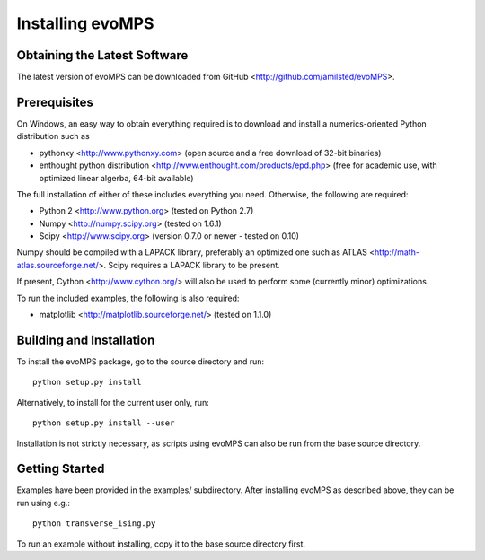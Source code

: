 ===================
 Installing evoMPS
===================

Obtaining the Latest Software
-----------------------------

The latest version of evoMPS can be downloaded from 
GitHub <http://github.com/amilsted/evoMPS>.


Prerequisites
-------------

On Windows, an easy way to obtain everything required is to download and
install a numerics-oriented Python distribution such as

* pythonxy <http://www.pythonxy.com> (open source and a free download of 32-bit binaries)
* enthought python distribution <http://www.enthought.com/products/epd.php> (free for academic use, with optimized linear algerba, 64-bit available)

The full installation of either of these includes everything you need.
Otherwise, the following are required:

* Python 2 <http://www.python.org> (tested on Python 2.7)
* Numpy <http://numpy.scipy.org> (tested on 1.6.1)
* Scipy <http://www.scipy.org> (version 0.7.0 or newer - tested on 0.10)

Numpy should be compiled with a LAPACK library, preferably
an optimized one such as ATLAS <http://math-atlas.sourceforge.net/>. 
Scipy requires a LAPACK library to be present.

If present, Cython <http://www.cython.org/> will also be used to perform
some (currently minor) optimizations.

To run the included examples, the following is also required:

* matplotlib <http://matplotlib.sourceforge.net/> (tested on 1.1.0)


Building and Installation
-------------------------

To install the evoMPS package, go to the source directory and run::

    python setup.py install

Alternatively, to install for the current user only, run::

    python setup.py install --user 

Installation is not strictly necessary, as scripts using evoMPS can
also be run from the base source directory.

Getting Started
---------------

Examples have been provided in the examples/ subdirectory. After installing
evoMPS as described above, they can be run using e.g.::

    python transverse_ising.py

To run an example without installing, copy it to the base source directory first.
